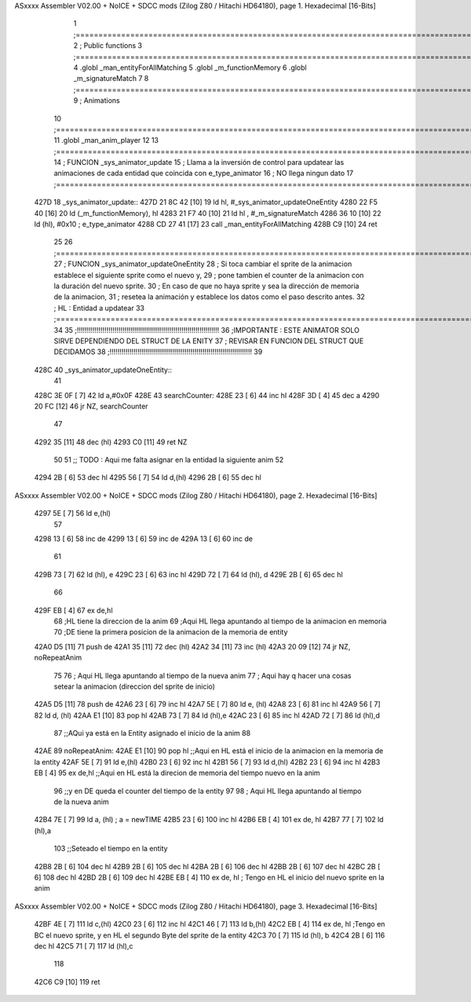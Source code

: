 ASxxxx Assembler V02.00 + NoICE + SDCC mods  (Zilog Z80 / Hitachi HD64180), page 1.
Hexadecimal [16-Bits]



                              1 ;===================================================================================================================================================
                              2 ; Public functions
                              3 ;===================================================================================================================================================
                              4 .globl _man_entityForAllMatching
                              5 .globl _m_functionMemory
                              6 .globl _m_signatureMatch
                              7 
                              8 ;===================================================================================================================================================
                              9 ; Animations
                             10 ;===================================================================================================================================================
                             11 .globl _man_anim_player
                             12 
                             13 ;===================================================================================================================================================
                             14 ; FUNCION _sys_animator_update   
                             15 ; Llama a la inversión de control para updatear las animaciones de cada entidad que coincida con e_type_animator
                             16 ; NO llega ningun dato
                             17 ;===================================================================================================================================================
   427D                      18 _sys_animator_update::
   427D 21 8C 42      [10]   19     ld hl, #_sys_animator_updateOneEntity
   4280 22 F5 40      [16]   20     ld (_m_functionMemory), hl
   4283 21 F7 40      [10]   21     ld hl , #_m_signatureMatch 
   4286 36 10         [10]   22     ld (hl), #0x10  ; e_type_animator
   4288 CD 27 41      [17]   23     call _man_entityForAllMatching
   428B C9            [10]   24     ret
                             25 
                             26 ;===================================================================================================================================================
                             27 ; FUNCION _sys_animator_updateOneEntity   
                             28 ; Si toca cambiar el sprite de la animacion establece el siguiente sprite como el nuevo y,
                             29 ; pone tambien el counter de la animacion con la duración del nuevo sprite.
                             30 ; En caso de que no haya sprite y sea la dirección de memoria de la animacion, 
                             31 ; resetea la animación y establece los datos como el paso descrito antes.
                             32 ; HL : Entidad a updatear
                             33 ;===================================================================================================================================================
                             34 
                             35 ;!!!!!!!!!!!!!!!!!!!!!!!!!!!!!!!!!!!!!!!!!!!!!!!!!!!!!!!!!!!!!!!!!!!!!!!!
                             36 ;IMPORTANTE : ESTE ANIMATOR SOLO SIRVE DEPENDIENDO DEL STRUCT DE LA ENITY
                             37 ;             REVISAR EN FUNCION DEL STRUCT QUE DECIDAMOS
                             38 ;!!!!!!!!!!!!!!!!!!!!!!!!!!!!!!!!!!!!!!!!!!!!!!!!!!!!!!!!!!!!!!!!!!!!!!!!
                             39 
   428C                      40 _sys_animator_updateOneEntity::    
                             41 
   428C 3E 0F         [ 7]   42     ld a,#0x0F
   428E                      43     searchCounter:
   428E 23            [ 6]   44         inc hl
   428F 3D            [ 4]   45         dec a
   4290 20 FC         [12]   46         jr NZ, searchCounter
                             47     
   4292 35            [11]   48     dec (hl)
   4293 C0            [11]   49     ret NZ
                             50 
                             51     ;; TODO : Aqui me falta asignar en la entidad la siguiente anim 
                             52 
   4294 2B            [ 6]   53     dec hl
   4295 56            [ 7]   54     ld d,(hl)
   4296 2B            [ 6]   55     dec hl
ASxxxx Assembler V02.00 + NoICE + SDCC mods  (Zilog Z80 / Hitachi HD64180), page 2.
Hexadecimal [16-Bits]



   4297 5E            [ 7]   56     ld e,(hl)
                             57 
   4298 13            [ 6]   58     inc de
   4299 13            [ 6]   59     inc de
   429A 13            [ 6]   60     inc de
                             61 
   429B 73            [ 7]   62     ld (hl), e
   429C 23            [ 6]   63     inc hl
   429D 72            [ 7]   64     ld (hl), d
   429E 2B            [ 6]   65     dec hl
                             66 
   429F EB            [ 4]   67     ex de,hl 
                             68     ;HL tiene la direccion de la anim
                             69     ;Aqui HL llega apuntando al tiempo de la animacion en memoria 
                             70     ;DE tiene la primera posicion de la animacion de la memoria de entity
   42A0 D5            [11]   71     push de
   42A1 35            [11]   72     dec (hl)
   42A2 34            [11]   73     inc (hl)
   42A3 20 09         [12]   74     jr NZ, noRepeatAnim
                             75 
                             76     ; Aqui HL llega apuntando al tiempo de la nueva anim
                             77     ; Aqui hay q hacer una cosas setear la animacion (direccion del sprite de inicio)
   42A5 D5            [11]   78     push de
   42A6 23            [ 6]   79     inc hl
   42A7 5E            [ 7]   80     ld e, (hl)
   42A8 23            [ 6]   81     inc hl
   42A9 56            [ 7]   82     ld d, (hl)
   42AA E1            [10]   83     pop hl
   42AB 73            [ 7]   84     ld (hl),e
   42AC 23            [ 6]   85     inc hl
   42AD 72            [ 7]   86     ld (hl),d
                             87     ;;AQui ya está en la Entity asignado el inicio de la anim
                             88 
   42AE                      89     noRepeatAnim:
   42AE E1            [10]   90     pop hl   ;;Aqui en HL está el inicio de la animacion en la memoria de la entity
   42AF 5E            [ 7]   91     ld e,(hl)
   42B0 23            [ 6]   92     inc hl
   42B1 56            [ 7]   93     ld d,(hl)
   42B2 23            [ 6]   94     inc hl
   42B3 EB            [ 4]   95     ex de,hl ;;Aqui en HL está la direcion de memoria del tiempo nuevo en la anim
                             96              ;;y en DE queda el counter del tiempo de la entity
                             97 
                             98     ; Aqui HL llega apuntando al tiempo de la nueva anim
   42B4 7E            [ 7]   99     ld a, (hl) ; a = newTIME
   42B5 23            [ 6]  100     inc hl
   42B6 EB            [ 4]  101     ex de, hl
   42B7 77            [ 7]  102     ld (hl),a
                            103     ;;Seteado el tiempo en la entity
   42B8 2B            [ 6]  104     dec hl
   42B9 2B            [ 6]  105     dec hl
   42BA 2B            [ 6]  106     dec hl
   42BB 2B            [ 6]  107     dec hl
   42BC 2B            [ 6]  108     dec hl
   42BD 2B            [ 6]  109     dec hl
   42BE EB            [ 4]  110     ex de, hl ; Tengo en HL el inicio del nuevo sprite en la anim
ASxxxx Assembler V02.00 + NoICE + SDCC mods  (Zilog Z80 / Hitachi HD64180), page 3.
Hexadecimal [16-Bits]



   42BF 4E            [ 7]  111     ld c,(hl)
   42C0 23            [ 6]  112     inc hl
   42C1 46            [ 7]  113     ld b,(hl)
   42C2 EB            [ 4]  114     ex de, hl ;Tengo en BC el nuevo sprite, y en HL el segundo Byte del sprite de la entity
   42C3 70            [ 7]  115     ld (hl), b
   42C4 2B            [ 6]  116     dec hl
   42C5 71            [ 7]  117     ld (hl),c
                            118     
   42C6 C9            [10]  119    ret
